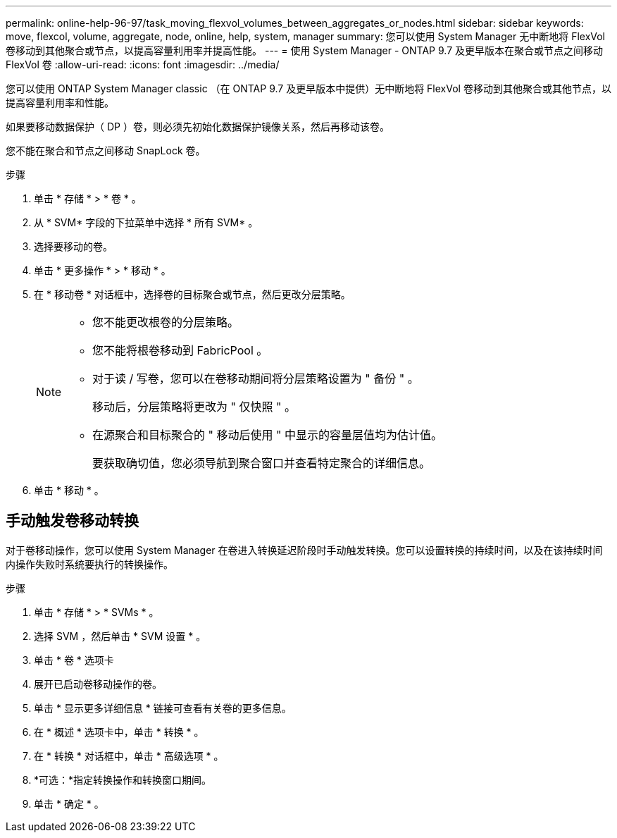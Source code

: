 ---
permalink: online-help-96-97/task_moving_flexvol_volumes_between_aggregates_or_nodes.html 
sidebar: sidebar 
keywords: move, flexcol, volume, aggregate, node, online, help, system, manager 
summary: 您可以使用 System Manager 无中断地将 FlexVol 卷移动到其他聚合或节点，以提高容量利用率并提高性能。 
---
= 使用 System Manager - ONTAP 9.7 及更早版本在聚合或节点之间移动 FlexVol 卷
:allow-uri-read: 
:icons: font
:imagesdir: ../media/


[role="lead"]
您可以使用 ONTAP System Manager classic （在 ONTAP 9.7 及更早版本中提供）无中断地将 FlexVol 卷移动到其他聚合或其他节点，以提高容量利用率和性能。

如果要移动数据保护（ DP ）卷，则必须先初始化数据保护镜像关系，然后再移动该卷。

您不能在聚合和节点之间移动 SnapLock 卷。

.步骤
. 单击 * 存储 * > * 卷 * 。
. 从 * SVM* 字段的下拉菜单中选择 * 所有 SVM* 。
. 选择要移动的卷。
. 单击 * 更多操作 * > * 移动 * 。
. 在 * 移动卷 * 对话框中，选择卷的目标聚合或节点，然后更改分层策略。
+
[NOTE]
====
** 您不能更改根卷的分层策略。
** 您不能将根卷移动到 FabricPool 。
** 对于读 / 写卷，您可以在卷移动期间将分层策略设置为 " 备份 " 。
+
移动后，分层策略将更改为 " 仅快照 " 。

** 在源聚合和目标聚合的 " 移动后使用 " 中显示的容量层值均为估计值。
+
要获取确切值，您必须导航到聚合窗口并查看特定聚合的详细信息。



====
. 单击 * 移动 * 。




== 手动触发卷移动转换

对于卷移动操作，您可以使用 System Manager 在卷进入转换延迟阶段时手动触发转换。您可以设置转换的持续时间，以及在该持续时间内操作失败时系统要执行的转换操作。

.步骤
. 单击 * 存储 * > * SVMs * 。
. 选择 SVM ，然后单击 * SVM 设置 * 。
. 单击 * 卷 * 选项卡
. 展开已启动卷移动操作的卷。
. 单击 * 显示更多详细信息 * 链接可查看有关卷的更多信息。
. 在 * 概述 * 选项卡中，单击 * 转换 * 。
. 在 * 转换 * 对话框中，单击 * 高级选项 * 。
. *可选：*指定转换操作和转换窗口期间。
. 单击 * 确定 * 。

